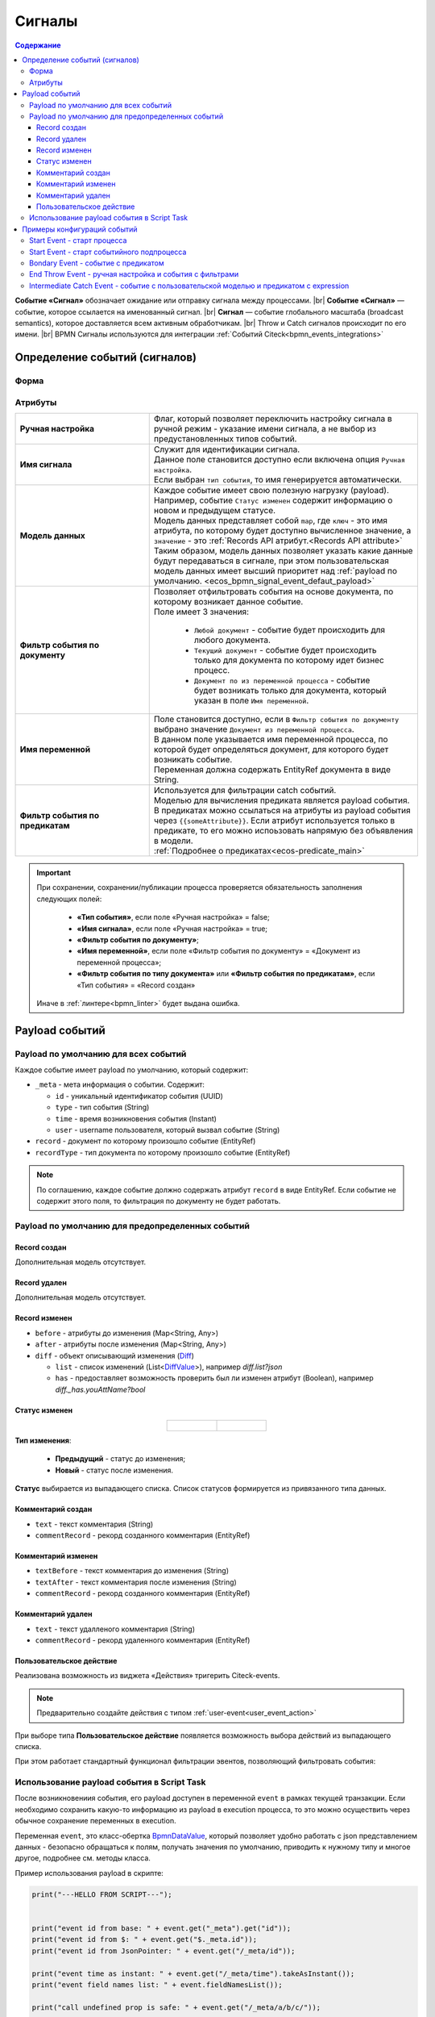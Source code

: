 Сигналы
========

.. _ecos_bpmn_events:

.. contents:: Содержание

**Событие «Сигнал»** обозначает ожидание или отправку сигнала между процессами. |br|
**Событие «Сигнал»** — событие, которое ссылается на именованный сигнал. |br|
**Сигнал** — событие глобального масштаба (broadcast semantics), которое доставляется всем активным обработчикам. |br|
Throw и Catch сигналов происходит по его имени. |br|
BPMN Сигналы используются для интеграции :ref:`Событий Citeck<bpmn_events_integrations>`

Определение событий (сигналов)
------------------------------

Форма
~~~~~

.. image:: _static/signal_event_form.png
  :align: center
  :width: 400

Атрибуты
~~~~~~~~

.. list-table::
      :widths: 20 40
      :align: center
      :class: tight-table 
      
      * - **Ручная настройка**
        - Флаг, который позволяет переключить настройку сигнала в ручной режим - указание имени сигнала, а не выбор из предустановленных типов событий.
      * - **Имя сигнала**
        - | Служит для идентификации сигнала. 
          | Данное поле становится доступно если включена опция ``Ручная настройка``. 
          | Если выбран ``тип события``, то имя генерируется автоматически.
      * - **Модель данных**
        - | Каждое событие имеет свою полезную нагрузку (payload).
          | Например, событие ``Статус изменен`` содержит информацию о новом и предыдущем статусе.
          | Модель данных представляет собой ``map``, где ``ключ`` - это имя атрибута, по которому будет доступно вычисленное значение, а ``значение`` - это :ref:`Records API атрибут.<Records API attribute>` 
          | Таким образом, модель данных позволяет указать какие данные будут передаваться в сигнале, при этом пользовательская модель данных имеет высший приоритет над :ref:`payload по умолчанию. <ecos_bpmn_signal_event_defaut_payload>` 
      * - **Фильтр события по документу**
        - | Позволяет отфильтровать события на основе документа, по которому возникает данное событие. 
          | Поле имеет 3 значения:

           * ``Любой документ`` - событие будет происходить для любого документа. 
           * ``Текущий документ`` - событие будет происходить только для документа по которому идет бизнес процесс.
           * ``Документ по из переменной процесса`` - событие будет возникать только для документа, который указан в поле ``Имя переменной``.

      * - **Имя переменной**
        - | Поле становится доступно, если в ``Фильтр события по документу`` выбрано значение ``Документ из переменной процесса``. 
          | В данном поле указывается имя переменной процесса, по которой будет определяться документ, для которого будет возникать событие.
          | Переменная должна содержать EntityRef документа в виде String.
      * - **Фильтр события по предикатам**
        - | Используется для фильтрации catch событий.
          | Моделью для вычисления предиката является payload события. B предикатах можно ссылаться на атрибуты из payload события через ``{{someAttribute}}``. Если атрибут используется только в предикате, то его можно испоьзовать напрямую без объявления в модели.
          | :ref:`Подробнее о предикатах<ecos-predicate_main>`

.. important::

  При сохранении, сохранении/публикации процесса проверяется обязательность заполнения следующих полей:

   - **«Тип события»**, если поле «Ручная настройка» = false;
   - **«Имя сигнала»**, если поле «Ручная настройка» = true;
   - **«Фильтр события по документу»**;
   - **«Имя переменной»**, если поле «Фильтр события по документу» = «Документ из переменной процесса»;
   - **«Фильтр события по типу документа»** или **«Фильтр события по предикатам»**, если «Тип события» = «Record создан»

  Иначе в :ref:`линтере<bpmn_linter>` будет выдана ошибка. 

Payload событий
---------------

.. _ecos_bpmn_signal_event_defaut_payload:


.. code-block:: json
    :caption: Пример payload события **Статус изменен**

    {
      "_meta": {
          "id": "0944c87d-7d4a-482f-881a-3b84ec9b740d",
          "type": "record-status-changed",
          "time": 1670576506017,
          "user": "system"
      },
      "record": "emodel/hr-person@7d2455c4-26b5-408a-913c-6affd9eb3a19",
      "recordType": "emodel/type@hr-person",
      "before": "prepare",
      "after": "fill-data"
    }

Payload по умолчанию для всех событий
~~~~~~~~~~~~~~~~~~~~~~~~~~~~~~~~~~~~~~

Каждое событие имеет payload по умолчанию, который содержит:

-  ``_meta`` - мета информация о событии. Содержит:

   -  ``id`` - уникальный идентификатор события (UUID)

   -  ``type`` - тип события (String)

   -  ``time`` - время возникновения события (Instant)

   -  ``user`` - username пользователя, который вызвал событие (String)
- ``record`` - документ по которому произошло событие (EntityRef)
- ``recordType`` - тип документа по которому произошло событие (EntityRef)

.. note:: 
    
   По соглашению, каждое событие должно содержать атрибут ``record`` в виде EntityRef. Если событие не содержит этого поля, то фильтрация по документу не будет работать.

Payload по умолчанию для предопределенных событий
~~~~~~~~~~~~~~~~~~~~~~~~~~~~~~~~~~~~~~~~~~~~~~~~~

Record создан
_____________

Дополнительная модель отсутствует.

Record удален
_____________

Дополнительная модель отсутствует.

Record изменен
______________

- ``before`` - атрибуты до изменения (Map<String, Any>)
- ``after`` - атрибуты после изменения (Map<String, Any>)
- ``diff`` - объект описывающий изменения (`Diff <https://github.com/Citeck/ecos-events/blob/master/ecos-events2/src/main/java/ru/citeck/ecos/events2/type/RecordEventTypes.kt>`_)

  - ``list`` - список изменений (List<`DiffValue <https://github.com/Citeck/ecos-events/blob/master/ecos-events2/src/main/java/ru/citeck/ecos/events2/type/RecordEventTypes.kt>`_>), например *diff.list?json*

  - ``has`` - предоставляет возможность проверить был ли изменен атрибут (Boolean), например *diff._has.youAttName?bool*


Статус изменен
______________

.. list-table::
      :widths: 20 20
      :align: center

      * - |

            .. image:: _static/status_change_01.png
                  :width: 400
                  :align: center

        - |

            .. image:: _static/status_change_02.png
                  :width: 400
                  :align: center

**Тип изменения**:

  *	**Предыдущий** - статус до изменения;
  *	**Новый** - статус после изменения.

**Статус** выбирается из выпадающего списка. Список статусов формируется из привязанного типа данных.


Комментарий создан
__________________

- ``text`` - текст комментария (String)
- ``commentRecord`` - рекорд созданного комментария (EntityRef)

Комментарий изменен
___________________

- ``textBefore`` - текст комментария до изменения (String)
- ``textAfter`` - текст комментария после изменения (String)
- ``commentRecord`` - рекорд созданного комментария (EntityRef)

Комментарий удален
__________________

- ``text`` - текст удалленого комментария (String)
- ``commentRecord`` - рекорд удаленного комментария (EntityRef)

Пользовательское действие
__________________________

.. _user_event_bpmn:

Реализована возможность из виджета «Действия» тригерить Citeck-events.

.. note::

  Предварительно создайте действия с типом :ref:`user-event<user_event_action>`

При выборе типа  **Пользовательское действие** появляется возможность выбора действий из выпадающего списка.

.. image:: _static/user_event_01.png
      :width: 400
      :align: center

При этом работает стандартный функционал фильтрации эвентов, позволяющий фильтровать события:

.. image:: _static/user_event_02.png
      :width: 400
      :align: center

Использование payload события в Script Task
~~~~~~~~~~~~~~~~~~~~~~~~~~~~~~~~~~~~~~~~~~~

После возникновениия события, его payload доступен в переменной ``event`` в рамках текущей транзакции. Если необходимо сохранить какую-то информацию из payload в execution процесса, то это можно осуществить через обычное сохранение переменных в execution.

Переменная ``event``, это класс-обертка `BpmnDataValue <https://github.com/Citeck/ecos-process/blob/master/src/main/java/ru/citeck/ecos/process/domain/bpmn/engine/camunda/impl/variables/convert/BpmnDataValue.kt>`_, который позволяет удобно работать с json представлением данных - безопасно обращаться к полям, получать значения по умолчанию, приводить к нужному типу и многое другое, подробнее см. методы класса.

Пример использования payload в скрипте:

.. code-block:: javascript

    print("---HELLO FROM SCRIPT---");


    print("event id from base: " + event.get("_meta").get("id"));
    print("event id from $: " + event.get("$._meta.id"));
    print("event id from JsonPointer: " + event.get("/_meta/id"));

    print("event time as instant: " + event.get("/_meta/time").takeAsInstant());
    print("event field names list: " + event.fieldNamesList());

    print("call undefined prop is safe: " + event.get("/_meta/a/b/c/"));

    print("event id is boolean " + event.get("_meta").get("id").isBoolean());


    print("-------END--------------");

Результат выполнения скрипта:

.. code-block:: text

    ---HELLO FROM SCRIPT---
    event id from base: "5cf00981-6da6-414e-a82f-d0320f91f7a4"
    event id from $: "5cf00981-6da6-414e-a82f-d0320f91f7a4"
    event id from JsonPointer: "5cf00981-6da6-414e-a82f-d0320f91f7a4"
    event time as instant: 2022-12-09T14:17:24.027Z
    event field names list: [text, commentRecord, docDisp, myText, myText2, _meta, record, recordType]
    call undefined prop is safe: null
    event id is boolean: false
    -------END--------------

Примеры конфигураций событий
----------------------------

Start Event - старт процесса
~~~~~~~~~~~~~~~~~~~~~~~~~~~~

.. _signal_start_event:

При изменении статуса по любому документу будет запущен процесс, который выполнит скрипт.

.. list-table::
      :widths: 20 20
      :align: center

      * - |

            .. image:: _static/bpmn_start_event_example.png
                  :width: 300
                  :align: center

        - |

            .. image:: _static/bpmn_start_event_form_example.png
                  :width: 300
                  :align: center

.. _start_event_subprocess:

Start Event - старт событийного подпроцесса
~~~~~~~~~~~~~~~~~~~~~~~~~~~~~~~~~~~~~~~~~~~

Каждый раз при создании комментария по текущему документу, пока основной процесс активен, будет запущен подпроцесс, который отправит уведомление.

.. list-table::
      :widths: 20 20
      :align: center

      * - |

            .. image:: _static/bpmn_start_event_sub_process_example.png
                  :width: 300
                  :align: center

        - |

            .. image:: _static/bpmn_start_event_sub_process_form_example.png
                  :width: 300
                  :align: center

.. _Bondary_Event:

Bondary Event - событие с предикатом
~~~~~~~~~~~~~~~~~~~~~~~~~~~~~~~~~~~~

При активной задаче, если был добавлен комментарий, который содержит текст "Галя, отмена!", то задача будет отменена и отправлено уведомление.

.. list-table::
      :widths: 20 20
      :align: center

      * - |

            .. image:: _static/bpmn_boundary_event_with_predicate_example.png
                  :width: 300
                  :align: center

        - |

            .. image:: _static/bpmn_boundary_event_with_predicate_form_example.png
                  :width: 300
                  :align: center


.. _End_Throw_Event:

End Throw Event - ручная настройка и события с фильтрами
~~~~~~~~~~~~~~~~~~~~~~~~~~~~~~~~~~~~~~~~~~~~~~~~~~~~~~~~

При завершении подпроцесса сработает **signal end event** и будет сформировал сигнал с именем "manual-throw-signal" с фильтрацией - любой документ, тип "Найм сотрудника". При этом запустится событийный подпроцесс, так как он подходит по названию сигнала, документу и типу документа.

.. list-table::
      :widths: 20 20 20
      :align: center

      * - |

            .. image:: _static/bpmn_throw_event_with_filters_example.png
                  :width: 400
                  :align: center

        - |

            .. image:: _static/bpmn_throw_event_with_filters_throw_form_example.png
                  :width: 250
                  :align: center

        - |

            .. image:: _static/bpmn_throw_event_with_filters_start_form_example.png
                  :width: 250
                  :align: center

.. _Intermediate_Catch_Event:

Intermediate Catch Event - событие с пользовательской моделью и предикатом с expression
~~~~~~~~~~~~~~~~~~~~~~~~~~~~~~~~~~~~~~~~~~~~~~~~~~~~~~~~~~~~~~~~~~~~~~~~~~~~~~~~~~~~~~~

Создается задача, в результате которой, пользователь определяет, комментарий с каким текстом нужно удалить, текст комментария сохраняется в переменную документа ``textForDelete``. |br|
После выполнения задачи процесс ожидается события ``Комментарий удален`` по текущему документу и предикатом, который проверяет, что текст удаленного комментария совпадает с текстом переменной ``delText``, которая определена в модели данных и ссылается на атрибут документа.

.. image:: _static/bpmn_intermediate_catch_event_with_model_expression_predicate_example.png
  :align: center
  :width: 600

Если атрибут используется только в предикате, то его можно не объявлять в модели, а использоваться напрямую, таким образом, пример выше можно упростить до:

.. code-block:: yaml

   {
    "t": "eq",
    "att": "text",
    "val": "{{record.textForDelete}}"
   }


.. |br| raw:: html

     <br>

